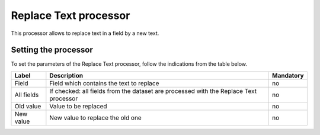Replace Text processor
======================

This processor allows to replace text in a field by a new text.

Setting the processor
---------------------

To set the parameters of the Replace Text processor, follow the indications from the table below.

.. list-table::
  :header-rows: 1

  * * Label
    * Description
    * Mandatory
  * * Field
    * Field which contains the text to replace
    * no
  * * All fields
    * If checked: all fields from the dataset are processed with the Replace Text processor
    * no
  * * Old value
    * Value to be replaced
    * no
  * * New value
    * New value to replace the old one
    * no

